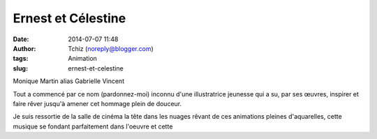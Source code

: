 Ernest et Célestine
###################
:date: 2014-07-07 11:48
:author: Tchiz (noreply@blogger.com)
:tags: Animation
:slug: ernest-et-celestine

Monique Martin alias Gabrielle Vincent

Tout a commencé par ce nom (pardonnez-moi) inconnu d'une illustratrice
jeunesse qui a su, par ses œuvres, inspirer et faire rêver jusqu'à
amener cet hommage plein de douceur.

Je suis ressortie de la salle de cinéma la tête dans les nuages rêvant
de ces animations pleines d'aquarelles, cette musique se fondant
parfaitement dans l'oeuvre et cette
